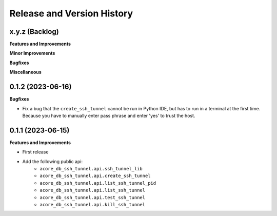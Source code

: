 .. _release_history:

Release and Version History
==============================================================================


x.y.z (Backlog)
~~~~~~~~~~~~~~~~~~~~~~~~~~~~~~~~~~~~~~~~~~~~~~~~~~~~~~~~~~~~~~~~~~~~~~~~~~~~~~
**Features and Improvements**

**Minor Improvements**

**Bugfixes**

**Miscellaneous**


0.1.2 (2023-06-16)
~~~~~~~~~~~~~~~~~~~~~~~~~~~~~~~~~~~~~~~~~~~~~~~~~~~~~~~~~~~~~~~~~~~~~~~~~~~~~~
**Bugfixes**

- Fix a bug that the ``create_ssh_tunnel`` cannot be run in Python IDE, but has to run in a terminal at the first time. Because you have to manually enter pass phrase and enter 'yes' to trust the host.


0.1.1 (2023-06-15)
~~~~~~~~~~~~~~~~~~~~~~~~~~~~~~~~~~~~~~~~~~~~~~~~~~~~~~~~~~~~~~~~~~~~~~~~~~~~~~
**Features and Improvements**

- First release
- Add the following public api:
    - ``acore_db_ssh_tunnel.api.ssh_tunnel_lib``
    - ``acore_db_ssh_tunnel.api.create_ssh_tunnel``
    - ``acore_db_ssh_tunnel.api.list_ssh_tunnel_pid``
    - ``acore_db_ssh_tunnel.api.list_ssh_tunnel``
    - ``acore_db_ssh_tunnel.api.test_ssh_tunnel``
    - ``acore_db_ssh_tunnel.api.kill_ssh_tunnel``
